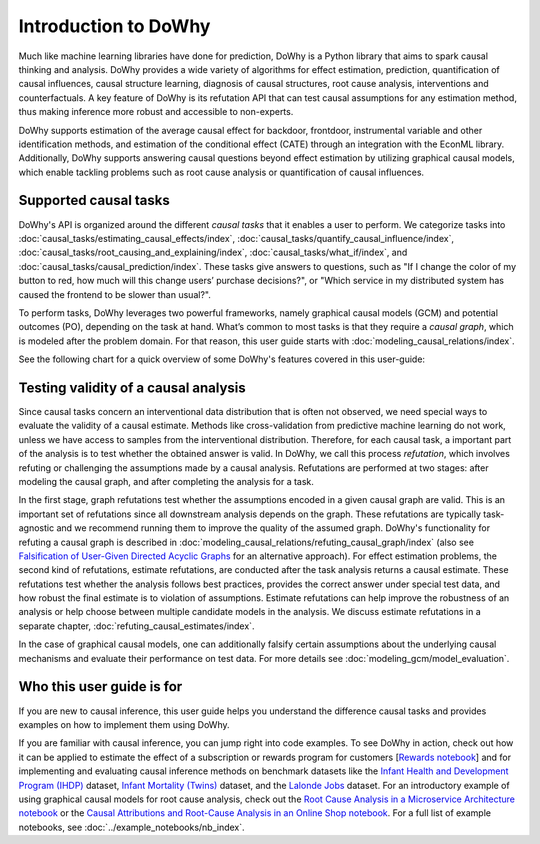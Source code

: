 Introduction to DoWhy
=====================
Much like machine learning libraries have done for prediction, DoWhy is a Python library that aims to spark causal thinking and analysis. DoWhy provides a wide variety of algorithms for effect estimation, prediction, quantification of causal influences, causal structure learning, diagnosis of causal structures, root cause analysis, interventions and counterfactuals. 
A key feature of DoWhy is its refutation API that can test causal assumptions for any estimation method, thus making inference more robust and accessible to non-experts. 

DoWhy supports estimation of the average causal effect for backdoor, frontdoor, instrumental variable and other identification methods, and estimation of the conditional effect (CATE) through an integration with the EconML library. Additionally, DoWhy supports answering causal questions beyond effect estimation by utilizing graphical causal models, which enable tackling problems such as root cause analysis or quantification of causal influences.



Supported causal tasks 
----------------------
DoWhy's API is organized around the different *causal tasks* that it enables a user to perform. We categorize tasks into :doc:`causal_tasks/estimating_causal_effects/index`, :doc:`causal_tasks/quantify_causal_influence/index`,
:doc:`causal_tasks/root_causing_and_explaining/index`, :doc:`causal_tasks/what_if/index`, and :doc:`causal_tasks/causal_prediction/index`.
These tasks give answers to questions, such as "If I change the color of my button to red, how much will this change users’ purchase decisions?", or "Which service in my distributed system has caused the frontend to be slower than usual?".


To perform tasks, DoWhy leverages two powerful frameworks, namely graphical causal models (GCM) and potential outcomes (PO),
depending on the task at hand. What’s common to most tasks is that they require a *causal graph*, which is modeled after the
problem domain. For that reason, this user guide starts with :doc:`modeling_causal_relations/index`.

See the following chart for a quick overview of some DoWhy's features covered in this user-guide:

.. image:: navigation.png
   :alt: Visual navigation map to aid the user in navigating the user guide
   :width: 100%

Testing validity of a causal analysis
-------------------------------------
Since causal tasks concern an interventional data distribution that is often not observed, we need special ways to evaluate the validity of a causal estimate. Methods like cross-validation from predictive machine learning do not work, unless we have access to samples from the interventional distribution. Therefore, for each causal task, a important part of the analysis is to test whether the obtained answer is valid. In DoWhy, we call this process *refutation*, which involves refuting or challenging the assumptions made by a causal analysis. Refutations are performed at two stages: after modeling the causal graph, and after completing the analysis for a task. 

In the first stage, graph refutations test whether the  assumptions encoded in a given causal graph are valid. This is an important set of refutations since all downstream analysis depends on the graph. These refutations are typically task-agnostic and we recommend running them to improve the quality of the assumed graph. DoWhy's functionality for refuting a causal graph is described in :doc:`modeling_causal_relations/refuting_causal_graph/index` (also see `Falsification of User-Given Directed Acyclic Graphs <../example_notebooks/gcm_falsify_dag.html>`_ for an alternative approach). For effect estimation problems, the second kind of refutations, estimate refutations, are conducted after the task analysis returns a causal estimate. These refutations test whether the analysis follows best practices, provides the correct answer under special test data, and how robust the final estimate is to violation of assumptions. Estimate refutations can help improve the robustness of an analysis or help choose between multiple candidate models in the analysis. We discuss estimate refutations in a separate chapter, :doc:`refuting_causal_estimates/index`.

In the case of graphical causal models, one can additionally falsify certain assumptions about the underlying causal mechanisms and evaluate their performance on test data. For more details see :doc:`modeling_gcm/model_evaluation`.

Who this user guide is for
--------------------------
If you are new to causal inference, this user guide helps you understand the difference causal tasks and provides examples on how to implement them using DoWhy.

If you are familiar with causal inference, you can jump right into code examples. 
To see DoWhy in action, check out how it can be applied to estimate the effect
of a subscription or rewards program for customers [`Rewards notebook
<https://github.com/microsoft/py-why/blob/main/docs/source/example_notebooks/dowhy_example_effect_of_memberrewards_program.ipynb>`_]
and for implementing and evaluating causal inference methods on benchmark datasets like the
`Infant Health and Development Program (IHDP) <https://github.com/py-why/dowhy/blob/main/docs/source/example_notebooks/dowhy_ihdp_data_example.ipynb>`_
dataset, `Infant Mortality (Twins) <https://github.com/py-why/dowhy/blob/main/docs/source/example_notebooks/dowhy_twins_example.ipynb>`_
dataset, and the `Lalonde Jobs <https://github.com/py-why/dowhy/blob/main/docs/source/example_notebooks/dowhy_lalonde_example.ipynb>`_ dataset.
For an introductory example of using graphical causal models for root cause analysis, check out the `Root Cause Analysis in a Microservice Architecture notebook <https://github.com/py-why/dowhy/blob/main/docs/source/example_notebooks/gcm_rca_microservice_architecture.ipynb>`_ or the `Causal Attributions and Root-Cause Analysis in an Online Shop notebook <https://github.com/py-why/dowhy/blob/main/docs/source/example_notebooks/gcm_online_shop.ipynb>`_.
For a full list of example notebooks, see :doc:`../example_notebooks/nb_index`.

